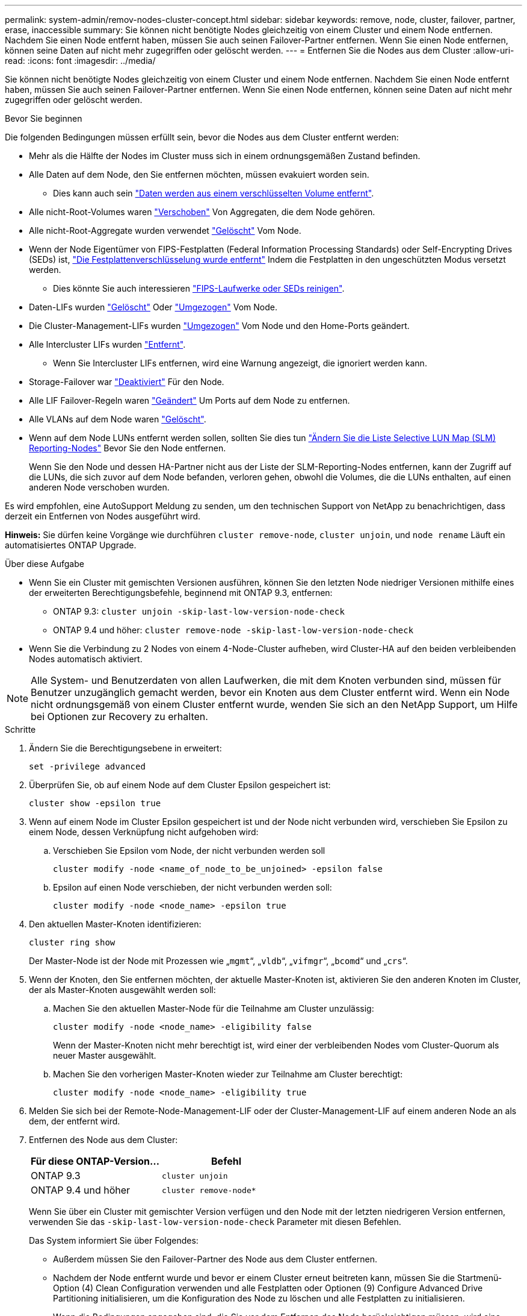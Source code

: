 ---
permalink: system-admin/remov-nodes-cluster-concept.html 
sidebar: sidebar 
keywords: remove, node, cluster, failover, partner, erase, inaccessible 
summary: Sie können nicht benötigte Nodes gleichzeitig von einem Cluster und einem Node entfernen. Nachdem Sie einen Node entfernt haben, müssen Sie auch seinen Failover-Partner entfernen. Wenn Sie einen Node entfernen, können seine Daten auf nicht mehr zugegriffen oder gelöscht werden. 
---
= Entfernen Sie die Nodes aus dem Cluster
:allow-uri-read: 
:icons: font
:imagesdir: ../media/


[role="lead"]
Sie können nicht benötigte Nodes gleichzeitig von einem Cluster und einem Node entfernen. Nachdem Sie einen Node entfernt haben, müssen Sie auch seinen Failover-Partner entfernen. Wenn Sie einen Node entfernen, können seine Daten auf nicht mehr zugegriffen oder gelöscht werden.

.Bevor Sie beginnen
Die folgenden Bedingungen müssen erfüllt sein, bevor die Nodes aus dem Cluster entfernt werden:

* Mehr als die Hälfte der Nodes im Cluster muss sich in einem ordnungsgemäßen Zustand befinden.
* Alle Daten auf dem Node, den Sie entfernen möchten, müssen evakuiert worden sein.
+
** Dies kann auch sein link:../encryption-at-rest/secure-purge-data-encrypted-volume-concept.html["Daten werden aus einem verschlüsselten Volume entfernt"].


* Alle nicht-Root-Volumes waren link:../volumes/move-volume-task.html["Verschoben"] Von Aggregaten, die dem Node gehören.
* Alle nicht-Root-Aggregate wurden verwendet link:../disks-aggregates/commands-manage-aggregates-reference.html["Gelöscht"] Vom Node.
* Wenn der Node Eigentümer von FIPS-Festplatten (Federal Information Processing Standards) oder Self-Encrypting Drives (SEDs) ist, link:../encryption-at-rest/return-seds-unprotected-mode-task.html["Die Festplattenverschlüsselung wurde entfernt"] Indem die Festplatten in den ungeschützten Modus versetzt werden.
+
** Dies könnte Sie auch interessieren link:../encryption-at-rest/sanitize-fips-drive-sed-task.html["FIPS-Laufwerke oder SEDs reinigen"].


* Daten-LIFs wurden link:../networking/delete_a_lif.html["Gelöscht"] Oder link:../networking/migrate_a_lif.html["Umgezogen"] Vom Node.
* Die Cluster-Management-LIFs wurden link:../networking/migrate_a_lif.html["Umgezogen"] Vom Node und den Home-Ports geändert.
* Alle Intercluster LIFs wurden link:../networking/delete_a_lif.html["Entfernt"].
+
** Wenn Sie Intercluster LIFs entfernen, wird eine Warnung angezeigt, die ignoriert werden kann.


* Storage-Failover war link:../high-availability/ha_commands_for_enabling_and_disabling_storage_failover.html["Deaktiviert"] Für den Node.
* Alle LIF Failover-Regeln waren link:../networking/commands_for_managing_failover_groups_and_policies.html["Geändert"] Um Ports auf dem Node zu entfernen.
* Alle VLANs auf dem Node waren link:../networking/configure_vlans_over_physical_ports.html#delete-a-vlan["Gelöscht"].
* Wenn auf dem Node LUNs entfernt werden sollen, sollten Sie dies tun link:https://docs.netapp.com/us-en/ontap/san-admin/modify-slm-reporting-nodes-task.html["Ändern Sie die Liste Selective LUN Map (SLM) Reporting-Nodes"] Bevor Sie den Node entfernen.
+
Wenn Sie den Node und dessen HA-Partner nicht aus der Liste der SLM-Reporting-Nodes entfernen, kann der Zugriff auf die LUNs, die sich zuvor auf dem Node befanden, verloren gehen, obwohl die Volumes, die die LUNs enthalten, auf einen anderen Node verschoben wurden.



Es wird empfohlen, eine AutoSupport Meldung zu senden, um den technischen Support von NetApp zu benachrichtigen, dass derzeit ein Entfernen von Nodes ausgeführt wird.

*Hinweis:* Sie dürfen keine Vorgänge wie durchführen `cluster remove-node`, `cluster unjoin`, und `node rename` Läuft ein automatisiertes ONTAP Upgrade.

.Über diese Aufgabe
* Wenn Sie ein Cluster mit gemischten Versionen ausführen, können Sie den letzten Node niedriger Versionen mithilfe eines der erweiterten Berechtigungsbefehle, beginnend mit ONTAP 9.3, entfernen:
+
** ONTAP 9.3: `cluster unjoin -skip-last-low-version-node-check`
** ONTAP 9.4 und höher: `cluster remove-node -skip-last-low-version-node-check`


* Wenn Sie die Verbindung zu 2 Nodes von einem 4-Node-Cluster aufheben, wird Cluster-HA auf den beiden verbleibenden Nodes automatisch aktiviert.



NOTE: Alle System- und Benutzerdaten von allen Laufwerken, die mit dem Knoten verbunden sind, müssen für Benutzer unzugänglich gemacht werden, bevor ein Knoten aus dem Cluster entfernt wird. Wenn ein Node nicht ordnungsgemäß von einem Cluster entfernt wurde, wenden Sie sich an den NetApp Support, um Hilfe bei Optionen zur Recovery zu erhalten.

.Schritte
. Ändern Sie die Berechtigungsebene in erweitert:
+
[source, cli]
----
set -privilege advanced
----
. Überprüfen Sie, ob auf einem Node auf dem Cluster Epsilon gespeichert ist:
+
[source, cli]
----
cluster show -epsilon true
----
. Wenn auf einem Node im Cluster Epsilon gespeichert ist und der Node nicht verbunden wird, verschieben Sie Epsilon zu einem Node, dessen Verknüpfung nicht aufgehoben wird:
+
.. Verschieben Sie Epsilon vom Node, der nicht verbunden werden soll
+
[source, cli]
----
cluster modify -node <name_of_node_to_be_unjoined> -epsilon false
----
.. Epsilon auf einen Node verschieben, der nicht verbunden werden soll:
+
[source, cli]
----
cluster modify -node <node_name> -epsilon true
----


. Den aktuellen Master-Knoten identifizieren:
+
[source, cli]
----
cluster ring show
----
+
Der Master-Node ist der Node mit Prozessen wie „`mgmt`“, „`vldb`“, „`vifmgr`“, „`bcomd`“ und „`crs`“.

. Wenn der Knoten, den Sie entfernen möchten, der aktuelle Master-Knoten ist, aktivieren Sie den anderen Knoten im Cluster, der als Master-Knoten ausgewählt werden soll:
+
.. Machen Sie den aktuellen Master-Node für die Teilnahme am Cluster unzulässig:
+
[source, cli]
----
cluster modify -node <node_name> -eligibility false
----
+
Wenn der Master-Knoten nicht mehr berechtigt ist, wird einer der verbleibenden Nodes vom Cluster-Quorum als neuer Master ausgewählt.

.. Machen Sie den vorherigen Master-Knoten wieder zur Teilnahme am Cluster berechtigt:
+
[source, cli]
----
cluster modify -node <node_name> -eligibility true
----


. Melden Sie sich bei der Remote-Node-Management-LIF oder der Cluster-Management-LIF auf einem anderen Node an als dem, der entfernt wird.
. Entfernen des Node aus dem Cluster:
+
|===
| Für diese ONTAP-Version... | Befehl 


 a| 
ONTAP 9.3
 a| 
[source, cli]
----
cluster unjoin
----


 a| 
ONTAP 9.4 und höher
 a| 
[source, cli]
----
cluster remove-node*
----
|===
+
Wenn Sie über ein Cluster mit gemischter Version verfügen und den Node mit der letzten niedrigeren Version entfernen, verwenden Sie das `-skip-last-low-version-node-check` Parameter mit diesen Befehlen.

+
Das System informiert Sie über Folgendes:

+
** Außerdem müssen Sie den Failover-Partner des Node aus dem Cluster entfernen.
** Nachdem der Node entfernt wurde und bevor er einem Cluster erneut beitreten kann, müssen Sie die Startmenü-Option (4) Clean Configuration verwenden und alle Festplatten oder Optionen (9) Configure Advanced Drive Partitioning initialisieren, um die Konfiguration des Node zu löschen und alle Festplatten zu initialisieren.
+
Wenn die Bedingungen angegeben sind, die Sie vor dem Entfernen des Node berücksichtigen müssen, wird eine Fehlermeldung generiert. Beispielsweise könnte die Meldung angeben, dass der Node über gemeinsam genutzte Ressourcen verfügt, die Sie entfernen müssen, oder dass sich der Node in einer Cluster HA-Konfiguration oder in einer Storage-Failover-Konfiguration befindet, die Sie deaktivieren müssen.

+
Wenn der Knoten der Quorum-Master ist, verliert der Cluster kurz und kehrt dann zum Quorum zurück. Dieser Quorum-Verlust ist temporär und hat keine Auswirkungen auf Datenoperationen.



. Wenn eine Fehlermeldung Fehlerbedingungen anzeigt, beheben Sie diese Bedingungen und führen Sie den erneut aus `cluster remove-node` Oder `cluster unjoin` Befehl.
+
Der Node wird automatisch neu gebootet, wenn er erfolgreich aus dem Cluster entfernt wurde.

. Löschen Sie bei einer Neuzuordnung des Node die Node-Konfiguration und initialisieren Sie alle Festplatten:
+
.. Drücken Sie während des Bootens Strg-C, um das Boot-Menü anzuzeigen, wenn Sie dazu aufgefordert werden.
.. Wählen Sie die Startmenüoption (4) Konfiguration bereinigen und initialisieren Sie alle Festplatten.


. Zurück zur Administrator-Berechtigungsebene:
+
[source, cli]
----
set -privilege admin
----
. Wiederholen Sie die vorherigen Schritte, um den Failover-Partner aus dem Cluster zu entfernen.


